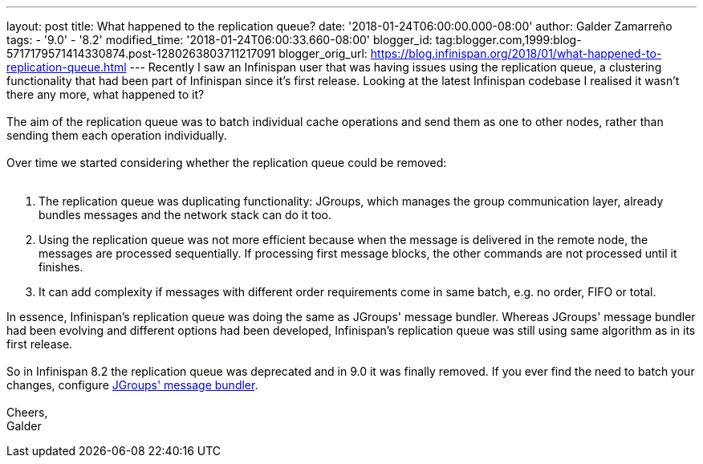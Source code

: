 ---
layout: post
title: What happened to the replication queue?
date: '2018-01-24T06:00:00.000-08:00'
author: Galder Zamarreño
tags:
- '9.0'
- '8.2'
modified_time: '2018-01-24T06:00:33.660-08:00'
blogger_id: tag:blogger.com,1999:blog-5717179571414330874.post-1280263803711217091
blogger_orig_url: https://blog.infinispan.org/2018/01/what-happened-to-replication-queue.html
---
Recently I saw an Infinispan user that was having issues using the
replication queue, a clustering functionality that had been part of
Infinispan since it's first release. Looking at the latest Infinispan
codebase I realised it wasn't there any more, what happened to it? +
 +
The aim of the replication queue was to batch individual cache
operations and send them as one to other nodes, rather than sending them
each operation individually. +
 +
Over time we started considering whether the replication queue could be
removed: +
 +

. The replication queue was duplicating functionality: JGroups, which
manages the group communication layer, already bundles messages and the
network stack can do it too.
. Using the replication queue was not more efficient because when the
message is delivered in the remote node, the messages are processed
sequentially. If processing first message blocks, the other commands are
not processed until it finishes.
. It can add complexity if messages with different order requirements
come in same batch, e.g. no order, FIFO or total.

In essence, Infinispan's replication queue was doing the same as
JGroups' message bundler. Whereas JGroups' message bundler had been
evolving and different options had been developed, Infinispan's
replication queue was still using same algorithm as in its first
release. +
 +
So in Infinispan 8.2 the replication queue was deprecated and in 9.0 it
was finally removed. If you ever find the need to batch your changes,
configure
http://www.jgroups.org/manual/html/user-advanced.html#MessageBundling[JGroups'
message bundler]. +
 +
Cheers, +
Galder
